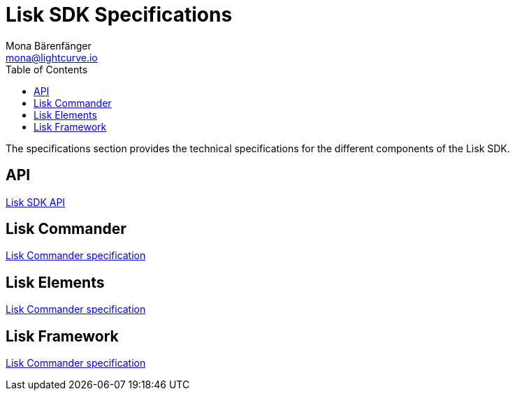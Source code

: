 = Lisk SDK Specifications
Mona Bärenfänger <mona@lightcurve.io>
:description: Technical specifications of the Lisk SDK.
:toc:
:imagesdir: assets/images

:url_spec_api: api.adoc
:url_spec_commander: lisk-commander/index.adoc
:url_spec_elements: lisk-elements/index.adoc
:url_spec_framework: lisk-framework/index.adoc

The specifications section provides the technical specifications for the different components of the Lisk SDK.

== API

xref:{url_spec_api}[Lisk SDK API]

== Lisk Commander
xref:{url_spec_commander}[Lisk Commander specification]

== Lisk Elements
xref:{url_spec_elements}[Lisk Commander specification]

== Lisk Framework
xref:{url_spec_framework}[Lisk Commander specification]
